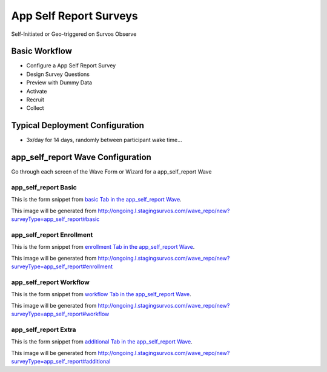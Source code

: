 .. This file was automatically generated from SCRIPT_NAME -- do not modify it except to change the relevant twig file!

..  _app_self_report_type:

App Self Report Surveys
=======================================
Self-Initiated or Geo-triggered on Survos Observe

Basic Workflow
-------------------------
* Configure a App Self Report Survey
* Design Survey Questions
* Preview with Dummy Data
* Activate
* Recruit
* Collect

Typical Deployment Configuration
--------------------------------

* 3x/day for 14 days, randomly between participant wake time...

app_self_report Wave Configuration
------------------------

Go through each screen of the Wave Form or Wizard for a app_self_report Wave

app_self_report Basic
^^^^^^^^^^^^^^^^^^^^^^^^^^^^^^^^^^^^^^^^^^^^^^^^^^^^^^^^^^

This is the form snippet from `basic Tab in the app_self_report Wave
<http://survos.l.stagingsurvos.com/wave_repo/new?surveyType=app_self_report#basic>`_.

.. image::  http://dummyimage.com/600x400/000/fff&text=app_self_report+Wave+Tab+basic
    :height: 400
    :width: 600
    :scale: 50
    :alt: Rendered Form app_self_report Wave Tab basic

This image will be generated from http://ongoing.l.stagingsurvos.com/wave_repo/new?surveyType=app_self_report#basic

.. raw:: html

    <div class="wy-table-responsive">
    <table border="1" class="docutils">
        <colgroup>
        <col width="15%">
        <col width="25%">
        <col width="60%">
        </colgroup>
        <thead valign="bottom">
            <tr class="row-odd">
                <th class="head">Field</th>
                <th class="head">Info</th>
                <th class="head">Description</th>
            </tr>
        </thead>
        <tbody valign="top">
                                    <tr class="row-odd">
                <th class="head">
                    Name                </th>
                <td>
                                            <b>Type</b>: string(80)                            <br>
                        <b>Required</b>: No<br>
                                                                                    </td>
                <td>
                                    </td>
            </tr>
                                    <tr class="row-even">
                <th class="head">
                    Code                </th>
                <td>
                                            <b>Type</b>: string(80)                            <br>
                        <b>Required</b>: Yes<br>
                                                                                    </td>
                <td>
                                    </td>
            </tr>
                                    <tr class="row-odd">
                <th class="head">
                    Bulk Import                </th>
                <td>
                                            <b>Type</b>: string(24)                            <br>
                        <b>Required</b>: No<br>
                                                                                    </td>
                <td>
                                    </td>
            </tr>
                                    <tr class="row-even">
                <th class="head">
                    Notes                </th>
                <td>
                                            <b>Type</b>: text                            <br>
                        <b>Required</b>: No<br>
                                                                                    </td>
                <td>
                                    </td>
            </tr>
                                    <tr class="row-odd">
                <th class="head">
                    Is Active                </th>
                <td>
                                            <b>Type</b>: boolean                            <br>
                        <b>Required</b>: No<br>
                                                                                    </td>
                <td>
                    Uncheck to disable and archive                </td>
            </tr>
                    </tbody>
    </table>
    </div>


app_self_report Enrollment
^^^^^^^^^^^^^^^^^^^^^^^^^^^^^^^^^^^^^^^^^^^^^^^^^^^^^^^^^^

This is the form snippet from `enrollment Tab in the app_self_report Wave
<http://survos.l.stagingsurvos.com/wave_repo/new?surveyType=app_self_report#enrollment>`_.

.. image::  http://dummyimage.com/600x400/000/fff&text=app_self_report+Wave+Tab+enrollment
    :height: 400
    :width: 600
    :scale: 50
    :alt: Rendered Form app_self_report Wave Tab enrollment

This image will be generated from http://ongoing.l.stagingsurvos.com/wave_repo/new?surveyType=app_self_report#enrollment

.. raw:: html

    <div class="wy-table-responsive">
    <table border="1" class="docutils">
        <colgroup>
        <col width="15%">
        <col width="25%">
        <col width="60%">
        </colgroup>
        <thead valign="bottom">
            <tr class="row-odd">
                <th class="head">Field</th>
                <th class="head">Info</th>
                <th class="head">Description</th>
            </tr>
        </thead>
        <tbody valign="top">
                                    <tr class="row-odd">
                <th class="head">
                    Auto-Enroll                </th>
                <td>
                                            <b>Type</b>: boolean                            <br>
                        <b>Required</b>: No<br>
                                                                                    </td>
                <td>
                    When a member registers via text or the web, automatically enroll them in this wave                </td>
            </tr>
                                    <tr class="row-even">
                <th class="head">
                    Notification                </th>
                <td>
                                            <b>Type</b>: boolean                            <br>
                        <b>Required</b>: No<br>
                                                                                    </td>
                <td>
                    Notify Designated Administrators with Survey Results                </td>
            </tr>
                    </tbody>
    </table>
    </div>


app_self_report Workflow
^^^^^^^^^^^^^^^^^^^^^^^^^^^^^^^^^^^^^^^^^^^^^^^^^^^^^^^^^^

This is the form snippet from `workflow Tab in the app_self_report Wave
<http://survos.l.stagingsurvos.com/wave_repo/new?surveyType=app_self_report#workflow>`_.

.. image::  http://dummyimage.com/600x400/000/fff&text=app_self_report+Wave+Tab+workflow
    :height: 400
    :width: 600
    :scale: 50
    :alt: Rendered Form app_self_report Wave Tab workflow

This image will be generated from http://ongoing.l.stagingsurvos.com/wave_repo/new?surveyType=app_self_report#workflow

.. raw:: html

    <div class="wy-table-responsive">
    <table border="1" class="docutils">
        <colgroup>
        <col width="15%">
        <col width="25%">
        <col width="60%">
        </colgroup>
        <thead valign="bottom">
            <tr class="row-odd">
                <th class="head">Field</th>
                <th class="head">Info</th>
                <th class="head">Description</th>
            </tr>
        </thead>
        <tbody valign="top">
                                    <tr class="row-odd">
                <th class="head">
                    Tracked                </th>
                <td>
                                            <b>Type</b>: boolean                            <br>
                        <b>Required</b>: No<br>
                                                                                    </td>
                <td>
                    Capture Location with Web Survey                </td>
            </tr>
                                    <tr class="row-even">
                <th class="head">
                    Incoming Queue                </th>
                <td>
                                            <b>Type</b>: mixed
                                    </td>
                <td>
                    Incoming queue, for creating or updating assignments.  (need background task?)                </td>
            </tr>
                                    <tr class="row-odd">
                <th class="head">
                    Auto Populate Data                </th>
                <td>
                                            <b>Type</b>: boolean                            <br>
                        <b>Required</b>: No<br>
                                                                                    </td>
                <td>
                    Automatically update  data   with results                </td>
            </tr>
                    </tbody>
    </table>
    </div>


app_self_report Extra
^^^^^^^^^^^^^^^^^^^^^^^^^^^^^^^^^^^^^^^^^^^^^^^^^^^^^^^^^^

This is the form snippet from `additional Tab in the app_self_report Wave
<http://survos.l.stagingsurvos.com/wave_repo/new?surveyType=app_self_report#additional>`_.

.. image::  http://dummyimage.com/600x400/000/fff&text=app_self_report+Wave+Tab+additional
    :height: 400
    :width: 600
    :scale: 50
    :alt: Rendered Form app_self_report Wave Tab additional

This image will be generated from http://ongoing.l.stagingsurvos.com/wave_repo/new?surveyType=app_self_report#additional

.. raw:: html

    <div class="wy-table-responsive">
    <table border="1" class="docutils">
        <colgroup>
        <col width="15%">
        <col width="25%">
        <col width="60%">
        </colgroup>
        <thead valign="bottom">
            <tr class="row-odd">
                <th class="head">Field</th>
                <th class="head">Info</th>
                <th class="head">Description</th>
            </tr>
        </thead>
        <tbody valign="top">
                    </tbody>
    </table>
    </div>


